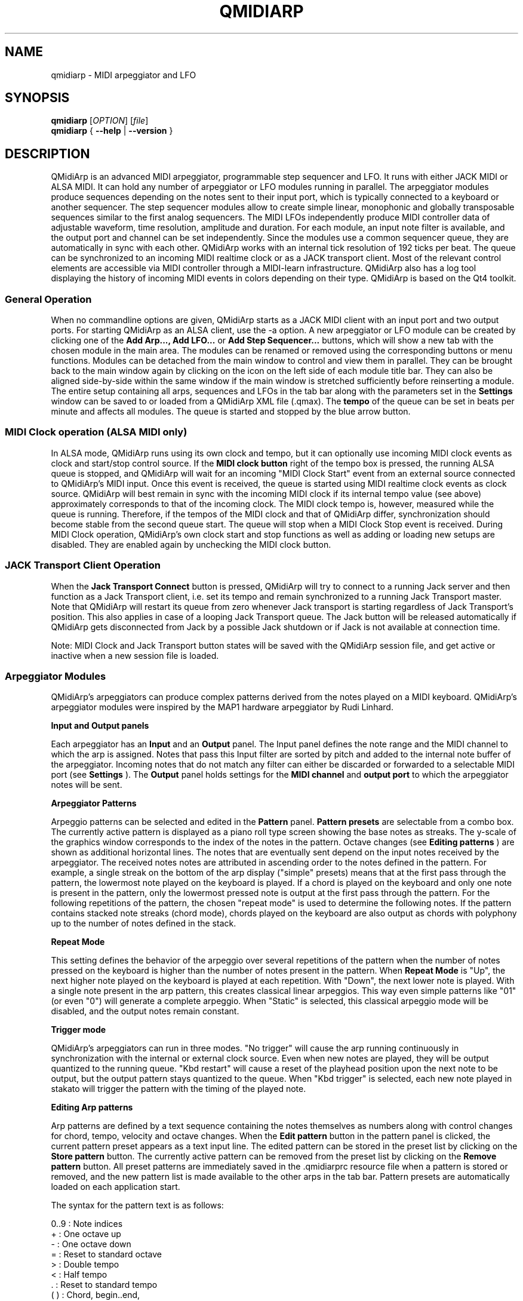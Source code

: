 .\"
.\" Manual page for qmidiarp
.\" Process with:
.\"   groff -man -Tascii qmidiarp.1 | less
.\"
.\" Get a printable version with:
.\"   groff -t -e -mandoc -Tps qmidiarp.1 > qmidiarp.ps
.\"
.TH QMIDIARP 1 2011-11-07
.SH NAME
qmidiarp \- MIDI arpeggiator and LFO

.SH SYNOPSIS
.br
.B qmidiarp
[\fIOPTION\fR] [\fIfile\fR]
.br
.B qmidiarp
{
.B \-\-help
|
.B \-\-version
}

.SH DESCRIPTION
QMidiArp
is an advanced MIDI arpeggiator, programmable step sequencer and LFO.
It runs with either JACK MIDI or ALSA MIDI. It can
hold any number of arpeggiator or LFO modules running in parallel. The
arpeggiator modules produce sequences depending on the notes sent to
their input port, which is typically connected to a keyboard or another
sequencer. The step sequencer modules allow to create simple linear,
monophonic and globally transposable sequences similar to the first
analog sequencers. The MIDI LFOs independently
produce MIDI controller data of adjustable waveform, time resolution,
amplitude and duration. For each module, an input note filter is
available, and the output port and channel can be set independently.
Since the modules use a common sequencer queue, they are automatically
in sync with each other. QMidiArp works with an internal tick resolution
of 192 ticks per beat. The queue can be synchronized to an incoming MIDI
realtime clock or as a JACK transport client. Most of the relevant
control elements are accessible via MIDI controller through a MIDI-learn
infrastructure.
QMidiArp
also has a log tool displaying the history of incoming MIDI events in
colors depending on their type.
QMidiArp is based on the Qt4 toolkit.

.SS "General Operation"
When no commandline options are given, QMidiArp starts as a JACK MIDI
client with an input port and two output ports. For starting QMidiArp as
an ALSA client, use the \-a option.
A new arpeggiator or LFO module can be created by
clicking one of the
.B Add Arp..., Add LFO...
or
.B Add Step Sequencer...
buttons, which will show a new
tab with the chosen module in the main area. The modules can be renamed
or removed using the corresponding buttons or menu functions. Modules
can be detached from the main window to control and view them in
parallel. They can be brought back to the main window again by clicking
on the icon on the left side of each module title bar. They can also be
aligned side-by-side within the same window if the main window is
stretched sufficiently before reinserting a module. The entire
setup containing all arps, sequences and LFOs in the tab bar along with
the parameters set in the
.B Settings
window can be saved to or loaded from
a QMidiArp XML file (.qmax). The
.B tempo
of the queue can be set in beats per minute and
affects all modules. The queue is started and stopped by
the blue arrow button.

.SS "MIDI Clock operation (ALSA MIDI only)"
In ALSA mode, QMidiArp runs using its own clock and tempo, but it can
optionally use incoming MIDI clock events as clock and start/stop
control source.
If the
.B MIDI clock button
right of the tempo box is pressed, the running ALSA queue is stopped,
and QMidiArp
will wait for an incoming "MIDI Clock Start" event from an external
source connected to QMidiArp's MIDI input. Once this event is received,
the queue is started using MIDI realtime clock events as clock
source. QMidiArp will best remain in sync with the incoming
MIDI clock if its internal tempo value (see above) approximately
corresponds to that of the incoming clock. The MIDI clock tempo is,
however, measured while the queue is running. Therefore, if the tempos of
the MIDI clock and that of QMidiArp differ, synchronization should
become stable from the second queue start. The queue will stop when a
MIDI Clock Stop event is received. During MIDI Clock operation,
QMidiArp's own clock start and stop functions as well as adding or
loading new setups are disabled. They are enabled again by
unchecking the MIDI clock button.

.SS "JACK Transport Client Operation"
When the
.B Jack Transport Connect
button is pressed, QMidiArp will try to connect to a running Jack server
and then function
as a Jack Transport client, i.e. set its tempo and remain synchronized
to a running Jack Transport master. Note that QMidiArp will restart
its queue from zero whenever Jack transport is starting regardless of
Jack Transport's position. This also applies in case of a looping Jack
Transport queue. The Jack button will be released automatically
if QMidiArp gets disconnected from Jack by a possible Jack shutdown or
if Jack is not available at connection time.
.PP
Note: MIDI Clock and Jack Transport button states will be saved with the
QMidiArp session file, and get active or inactive when a new session
file is loaded.

.SS "Arpeggiator Modules"
QMidiArp's arpeggiators can produce complex patterns derived from the
notes played on a MIDI keyboard. QMidiArp's arpeggiator modules
were inspired by the MAP1 hardware arpeggiator by Rudi Linhard.
.PP
.B Input and Output panels
.PP
Each arpeggiator has an
.B Input
and an
.B Output
panel. The Input panel
defines the note range and the MIDI channel to which the arp is
assigned. Notes that pass this Input
filter are sorted by pitch and added to the internal note buffer of the
arpeggiator. Incoming notes that do not match any filter can either be
discarded or forwarded to a selectable MIDI port (see
.B Settings
). The
.B Output
panel holds settings for the
.B MIDI channel
and
.B output port
to which the arpeggiator notes will be sent.
.PP
.B "Arpeggiator Patterns"
.PP
Arpeggio patterns can be selected and edited in the
.B Pattern
panel.
.B Pattern presets
are selectable from a combo box. The currently
active pattern is displayed as a piano roll type screen showing the
base notes as streaks. The y-scale of the graphics
window corresponds to the index of the notes in the pattern. Octave
changes (see
.B Editing patterns
) are shown as additional horizontal lines.
The notes that are eventually sent depend on the input notes received
by the arpeggiator. The received notes notes are attributed in ascending
order to the notes defined in the pattern. For example, a single streak
on the bottom of the arp display ("simple" presets) means that at
the first pass through the pattern, the lowermost note played on the
keyboard is played.
If a chord is played on the keyboard and only one note is
present in the pattern, only the lowermost pressed note is output at
the first pass through the pattern. For the following repetitions of
the pattern, the chosen "repeat mode" is used to determine the
following notes.
If the pattern contains stacked note streaks (chord mode), chords played
on the keyboard are also output as chords with polyphony up to the
number of notes defined in the stack.
.PP
.B Repeat Mode
.PP
This setting defines the behavior of the arpeggio over several repetitions
of the pattern when the number of notes pressed on the keyboard is higher
than the number of notes present in the pattern.
When
.B Repeat Mode
is "Up", the next higher note played on the keyboard is played at each
repetition. With "Down", the next lower note is played. With a single
note present in the arp pattern, this creates classical linear
arpeggios. This way even simple patterns like "01" (or even "0") will
generate a complete arpeggio.
When "Static" is selected, this classical arpeggio mode will
be disabled, and the output notes remain constant.
.PP
.B "Trigger mode"
.PP
QMidiArp's arpeggiators can run in three modes. "No trigger" will cause
the arp running continuously in synchronization with the internal or
external clock source. Even when new notes are played, they will be
output quantized to the running queue. "Kbd restart" will cause a reset
of the playhead position upon the next note to be output, but the
output pattern stays quantized to the queue. When "Kbd trigger" is
selected, each new note played in stakato will trigger the pattern
with the timing of the played note.
.PP
.B "Editing Arp patterns"
.PP
Arp patterns are defined by a text sequence containing the notes
themselves as numbers along with control changes for chord, tempo,
velocity and octave changes. When the
.B Edit pattern
button in the pattern panel is clicked, the current pattern preset
appears as a
text input line. The edited pattern can be stored in the preset list
by clicking on the
.B Store pattern
button. The currently active pattern
can be removed from the
preset list by clicking on the
.B Remove pattern
button. All preset patterns are immediately saved in the .qmidiarprc
resource file when a pattern is stored or removed, and the new pattern
list is made available to the other arps in the tab bar. Pattern presets
are automatically loaded on each application start.

The syntax for the pattern text is as follows:

0..9 : Note indices
   + : One octave up
   - : One octave down
   = : Reset to standard octave
   > : Double tempo
   < : Half tempo
   . : Reset to standard tempo
 ( ) : Chord, begin..end,
       e.g. (012) would be a chord of the
       lowermost three notes in the buffer
   / : Volume up by 20%
   \\ : Volume down by 20%
   d : Double length
   h : Half length
   p : Pause

Any token is valid until the end of a pattern is reached. The token
> will e.g. double the tempo for all following notes of the pattern.
When the loop jumps back to the beginning of the pattern, the tempo
is reset to its initial value, i.e. a quarter note.
.PP
.B Random
.PP
The timing, velocity and length of the output notes can be randomized
using the sliders in the
.B Random
panel. These settings can be used to make the arpeggiator sound less
mechanical, but if they are set to higher values, they add
interesting accents to the patterns.
.PP
.B Envelope
.PP
QMidiArp can modulate the velocity of the arpeggios with an envelope
function defined by
.B Attack
time and
.B Release
time. If an attack
time is set, the velocities of the output notes are ramped up during the
attack time defined in seconds. If a release time is set, notes
released from the keyboard are continued to be output while their
velocity is ramped down linearly and until the release time has reached
its end. The envelope function only makes sense if the sound driven
by the arp is velocity-sensitive. It works best with highly polyphonic
patterns such as "Chord Oct 16 A".
.PP
.B Groove
.PP
The
.B Groove
sliders control a linear shift of timing, length and
velocity within each beat of the output pattern. This can be used to
create swing timing and accent. The Groove settings are adjusted for all
arps simultaneously.

.SS "LFO Modules"
In parallel to the arps, QMidiArp
can send MIDI controller data in form of a low frequency oscillator (LFO)
to the assigned output. The LFO data consist of controller events that
are in sync with the arpeggiator queue. The queue has to be in running
state to enable the LFO. Each LFO module has a
.B waveform
panel to define the shape of the outgoing data and an
.B output
panel to define MIDI Channel, ALSA port and controller number to be
produced. The waveform can currently be set to Sine,
Saw Up, Saw Down, Triangle, Square and Custom. The
.B frequency
of the LFO can be set in muliples and divisors of the arp
.B tempo,
such that frequency of 1
produces one full wave per beat. If frequencies lower than 1 are
selected, the length of the wavetable has to be adjusted correspondingly
to produce a full wave. The time
.B resolution
of the LFO determines the number of events produced every beat and
can be adjusted to up to 192 events per beat.
.B Amplitude
and
.B offset
of the waveform can be adjusted from 0...127. Low
.B resolutions
lead to audibly discrete rythmic controller changes whereas higher
resolution values lead to more continuous waves.
.PP
.B Muting individual wave points
.PP
Individual wave points can be muted/unmuted by clicking on
the corresponding location in the wave display with the
.I right mouse button.
A muted wave point is shown in darker color.
.PP
.B Custom Waveforms
.PP
When
.B Custom
is selected, the waveform can be drawn with the
.I left mouse button
in the waveform display. A calculated waveform is copied to the custom
waveform whenever it is being modified by the mouse. This will overwrite
the previous custom waveform with the currently displayed waveform. As
all LFO operations, drawing and muting can be done while the queue is
running, and becomes effective immediately.
.PP
.B Play direction and looping
.PP
The play mode can be switched between:


  ->_> : Forward and Loop
  <_<- : Backward and Loop
  ->_< : Forward and Bounce
  >_<- : Backward and Bounce
  ->_| : Forward Single shot
  |_<- : Backward Single shot

The direction and loop settings apply immediately when changed on the
fly.
.PP
.B Recording
.PP
The LFO records incoming controller data as selected in the
.B Input
panel, when the
.B Record
button is pressed. Note that the Record button itself can be attributed
to a MIDI toggle controller so that it provides a convenient
implementation of a controller motion sampler and looper.
.PP
.B LFO Input panel
.PP
The input panel contains settings on which
.B MIDI CC
is to be recorded, how the LFO acts to note events received on the
input. As the arpeggiators, the LFO can be restarted or (re-) triggered
by notes played on the keyboard, and the wave output can be stopped or
not when
.B Note Off
events are received on the input
.B Channel
.PP
.B "LFO Output panel"
.PP
The LFO output panel contains the
.B port,
.B channel
and
.B controller
number settings of the LFO data produced by each LFO tab. It also allows
.B muting
of each LFO after a completed wave cycle.

.SS "Step Sequencer Modules"
By clicking
.B "Add Step Sequencer..."
in the control tool bar, a new
.B Seq
module can be added to the tab bar. Each of these modules produce a
simple linear (monophonic) sequence, similar to the first analog
hardware sequencers. The Seq modules are controllable while
running, also in a similar way to analog step sequencers.
.PP
.B Programming a sequence
.PP
As QMidiArp's LFO modules, the step sequencer can be programmed
by adjusting notes with left mouse
clicks on the sequence display. The octave range is fixed to 4. The
lowest note is C2 if the global transpose is set to 0. Notes can be
muted with the right mouse click. The sequence
.B length
can be adjusted between 1 and 8 beats, and the time
.B resolution
can be set to values between 1 and 16 per beat. A resolution of 4 means
that 4 notes are output every beat, i.e. sixteenth notes.
The sequence can also be programmed using the
.B Record
function. When the
.B Record
button is pressed, notes received on the input port will be recorded
step-by-step starting from the last modified note. Programming can be
done on the fly also when the sequencer queue is running.

.PP
.B Controlling the sequence globally
.PP
There are sliders to adjust the global
.B velocity
(volume),
.B note length
and
.B transpose
of the sequence in semitones.
.PP
.B Seq Input and Output panels
.PP
The Seq
.B Input
panel determines how to handle incoming notes on the MIDI
.B Channel
set in the channel box. If
.B Note
is checked, the sequence will be globally transposed with the incoming
note as transpose value. If
.B Velocity
is checked in addition, the sequence will output notes with the same
velocity as that received on its input. The
.B Input
panel also determines how the sequence behaves when incoming notes
are received. It can be restarted, triggered and stopped with the
timing of received notes as the LFO modules.

The Seq
.B Output
panel is equivalent to that of arpeggiator and LFO modules.
.PP
Note that accents within a pattern can be produced by running LFO
modules in parallel to the Seq module, and by sending to the same
channel and port as the Seq module.

.SS "Settings"
The Settings window allows one to configure if and to which port incoming
events that do not match any module's input filter are forwarded (
.B unmatched
events). It also
allows one to set whether incoming controller events are recognized for
muting and controlling
the modules separately. If this option is set, QMidiArp will recognize
MIDI control events that can be attributed to different parameters (see
.B MIDI Control
). By checking the
.B compact module style
all new created modules will show with small GUI elements to be more
economic in space when distributed as separate windows over the desktop.
.PP
All settings in this dialog are stored along with the module data in the
qmax session file.

.SS MIDI control
QMidiArp supports MIDI control events if the
.B Modules controllable by MIDI CC
option is checked in the
.B Settings
dialog.
.PP
.B MIDI Learn
.PP
Controllers can be attributed by right-clicking on the sliders or
mute checkbox in each module and selecting
.B MIDI Learn.
QMidiArp will then wait for MIDI control events,
and moving a MIDI controller connected to QMidiArp's input will
attribute this controller to the control item. It is
possible to add several MIDI controllers to one item. If
.B MIDI Forget
is selected, all controllers for that item are removed. If
.B Cancel MIDI learning
is selected, the learn process is stopped.
.PP
Note that by default, mute controllers are interpreted as toggles, i.e.
the mute state is toggled on reception of a value of 127 from the
attributed controller.
.PP
.B Control Editor
.PP
The
.B Control Editor
is accessible from the
.I View
menu. Controls can be edited by MIDI control number, channel, and the
minimum and maximum values that are sent to the control item. Mute
controllers have a special behaviour. If minimum and maximum are
.I equal,
the controller acts as toggler upon reception of the adjusted value.
If minimum is
.I different
from maximum, the corresponding module will be muted upon reception of
minimum and unmuted upon reception of maximum as values.
.PP
If
.B Remove
is pressed, the currently selected line will be removed, pressing
.B Revert
reloads the current controller settings. Pressing
.B Cancel
quits the control editor without applying changes, and only if
.B OK
is pressed, the edited control list becomes active.

.SS "Event Log"
The
.B Event Log
displays incoming MIDI events. It is displayed in the bottom area by
default, but can be hidden if not
needed or set floating as a top-level window on the desktop. Logging
can also be disabled generally or for MIDI Clock events only.

.SS Example Files
There are currently three demo arpeggios.
The demo.qma arpeggio was intended to be used with the following sound
types: Ch 1: Marimba, Ch 2: Celesta, Ch 3: Acoustic Bass,
but you can get interesting results if you use other instrument settings.
.PP
The demo_seqlfo.qmax setup shows the use of the new sequencer and LFO
modules playing in parallel. The sequencer outputs should be routed
to percussive synthesizer sounds. The LFO data is intended to act on
filter cutoff, which has the standard controller CC#74. ZynAddSubFX by
Paul Nasca reacts on these filter cutoff controllers. The "Bass 1"
and "Plucked 3" presets from this synthesizer work well with this demo
file.

.SH OPTIONS
.TP
.BI \-\-portCount\  <num>
Set the number of available ALSA output ports to <num>. The default
is 2.
.TP
.BI \-\-help
Print possible command-line options and exit.
.TP
.BI \-\-version
Print version information and exit.
.TP
.BI \-\-alsa
Use the ALSA MIDI backend
.TP
.BI \-\-jack
Use the JACK MIDI backend (default)
.TP
.B file
Name of a valid QMidiArp (.qmax) XML file to be loaded on start.
.SH FILES
.I *.qmax
.RS
QMidiArp XML files containing session data in XML text format.

.SH EXAMPLES
Example QMidiArp files can be found in
.I /usr/share/qmidiarp
or in
.I /usr/local/share/qmidiarp
.SH NOTES
Errors and warnings are written to
.BR stderr (3).
.SH SUPPORT
qmidiarp-devel@lists.sourceforge.net
.SH AUTHORS
Frank Kober, Nedko Arnaudov, Guido Scholz and Matthias Nagorni. This
manual page was written by
Frank Kober <emuse@users.sourceforge.net>.
